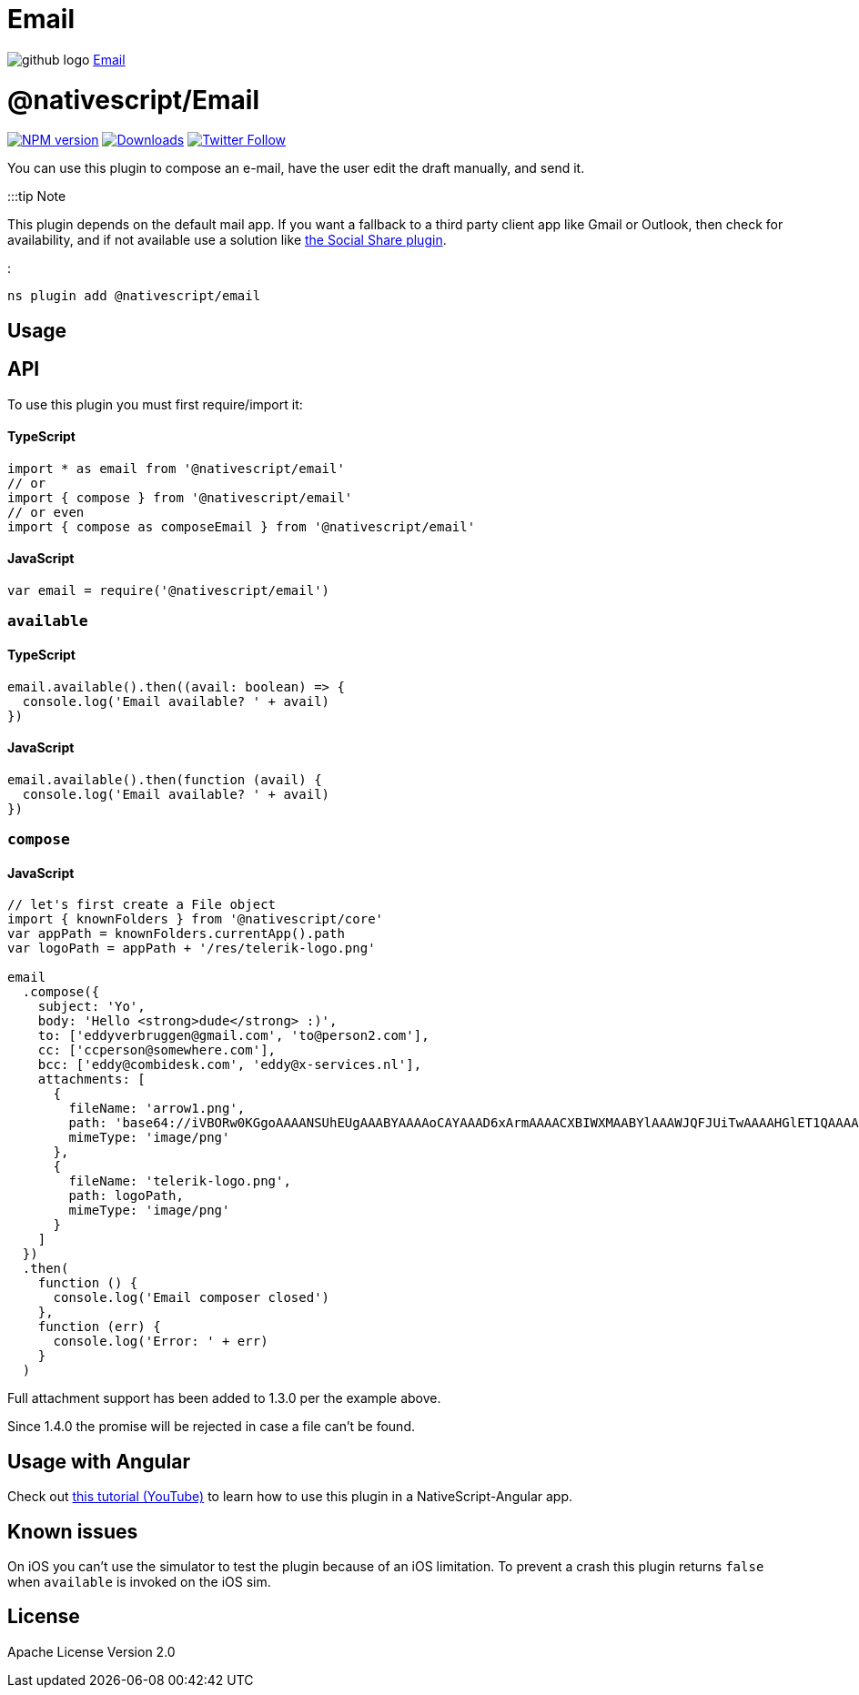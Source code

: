= Email
:doctype: book
:link: https://raw.githubusercontent.com/NativeScript/plugins/main/packages/email/README.md

image:../assets/images/github/GitHub-Mark-32px.png[github logo] https://github.com/NativeScript/plugins/tree/main/packages/email[Email]

= @nativescript/Email

image:https://img.shields.io/npm/v/nativescript-email.svg[NPM version,link=https://npmjs.org/package/nativescript-email]
image:https://img.shields.io/npm/dm/nativescript-email.svg[Downloads,link=https://npmjs.org/package/nativescript-email]
image:https://img.shields.io/twitter/follow/eddyverbruggen.svg?style=social&label=Follow%20me[Twitter Follow,link=https://twitter.com/eddyverbruggen]

You can use this plugin to compose an e-mail, have the user edit the draft manually, and send it.

:::tip Note

This plugin depends on the default mail app. If you want a fallback to a third party client app like Gmail or Outlook, then check for availability, and if not available use a solution like https://github.com/tjvantoll/nativescript-social-share[the Social Share plugin].

:::

[,cli]
----
ns plugin add @nativescript/email
----

== Usage

== API

To use this plugin you must first require/import it:

[discrete]
==== TypeScript

[,typescript]
----
import * as email from '@nativescript/email'
// or
import { compose } from '@nativescript/email'
// or even
import { compose as composeEmail } from '@nativescript/email'
----

[discrete]
==== JavaScript

[,js]
----
var email = require('@nativescript/email')
----

=== `available`

==== TypeScript

[,typescript]
----
email.available().then((avail: boolean) => {
  console.log('Email available? ' + avail)
})
----

==== JavaScript

[,js]
----
email.available().then(function (avail) {
  console.log('Email available? ' + avail)
})
----

=== `compose`

==== JavaScript

[,js]
----
// let's first create a File object
import { knownFolders } from '@nativescript/core'
var appPath = knownFolders.currentApp().path
var logoPath = appPath + '/res/telerik-logo.png'

email
  .compose({
    subject: 'Yo',
    body: 'Hello <strong>dude</strong> :)',
    to: ['eddyverbruggen@gmail.com', 'to@person2.com'],
    cc: ['ccperson@somewhere.com'],
    bcc: ['eddy@combidesk.com', 'eddy@x-services.nl'],
    attachments: [
      {
        fileName: 'arrow1.png',
        path: 'base64://iVBORw0KGgoAAAANSUhEUgAAABYAAAAoCAYAAAD6xArmAAAACXBIWXMAABYlAAAWJQFJUiTwAAAAHGlET1QAAAACAAAAAAAAABQAAAAoAAAAFAAAABQAAAB5EsHiAAAAAEVJREFUSA1iYKAimDhxYjwIU9FIBgaQgZMmTfoPwlOmTJGniuHIhlLNxaOGwiNqNEypkwlGk9RokoIUfaM5ijo5Clh9AAAAAP//ksWFvgAAAEFJREFUY5g4cWL8pEmT/oMwiM1ATTBqONbQHA2W0WDBGgJYBUdTy2iwYA0BrILDI7VMmTJFHqv3yBUEBQsIg/QDAJNpcv6v+k1ZAAAAAElFTkSuQmCC',
        mimeType: 'image/png'
      },
      {
        fileName: 'telerik-logo.png',
        path: logoPath,
        mimeType: 'image/png'
      }
    ]
  })
  .then(
    function () {
      console.log('Email composer closed')
    },
    function (err) {
      console.log('Error: ' + err)
    }
  )
----

Full attachment support has been added to 1.3.0 per the example above.

Since 1.4.0 the promise will be rejected in case a file can't be found.

== Usage with Angular

Check out https://www.youtube.com/watch?v=fSnQb9-Gtdk[this tutorial (YouTube)] to learn how to use this plugin in a NativeScript-Angular app.

== Known issues

On iOS you can't use the simulator to test the plugin because of an iOS limitation.
To prevent a crash this plugin returns `false` when `available` is invoked on the iOS sim.

== License

Apache License Version 2.0
